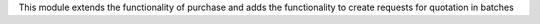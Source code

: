 This module extends the functionality of purchase and adds the functionality to create requests for quotation in batches
